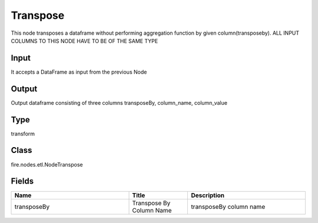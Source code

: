 Transpose
=========== 

This node transposes a dataframe without performing aggregation function by given column(transposeby). ALL INPUT COLUMNS TO THIS NODE HAVE TO BE OF THE SAME TYPE

Input
--------------
It accepts a DataFrame as input from the previous Node

Output
--------------
Output dataframe consisting of three columns transposeBy, column_name, column_value

Type
--------- 

transform

Class
--------- 

fire.nodes.etl.NodeTranspose

Fields
--------- 

.. list-table::
      :widths: 10 5 10
      :header-rows: 1

      * - Name
        - Title
        - Description
      * - transposeBy
        - Transpose By Column Name
        - transposeBy column name




